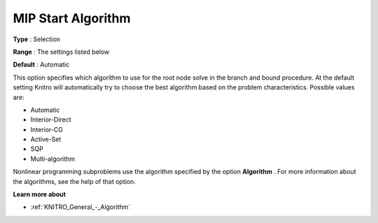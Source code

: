 .. _KNITRO_MIP_-_MIP_Start_Algorithm:


MIP Start Algorithm
===================



**Type** :	Selection	

**Range** :	The settings listed below	

**Default** :	Automatic	



This option specifies which algorithm to use for the root node solve in the branch and bound procedure. At the default setting Knitro will automatically try to choose the best algorithm based on the problem characteristics. Possible values are:



*	Automatic
*	Interior-Direct
*	Interior-CG
*	Active-Set
*	SQP
*	Multi-algorithm




Nonlinear programming subproblems use the algorithm specified by the option **Algorithm** . For more information about the algorithms, see the help of that option.





**Learn more about** 

*	:ref:`KNITRO_General_-_Algorithm`  
